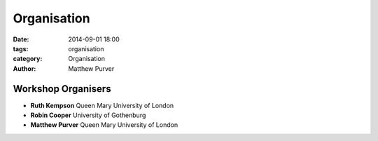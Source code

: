 ============
Organisation
============

:date: 2014-09-01 18:00
:tags: organisation
:category: Organisation
:author: Matthew Purver


Workshop Organisers
===================

* **Ruth Kempson**         Queen Mary University of London
* **Robin Cooper**         University of Gothenburg 
* **Matthew Purver**       Queen Mary University of London


